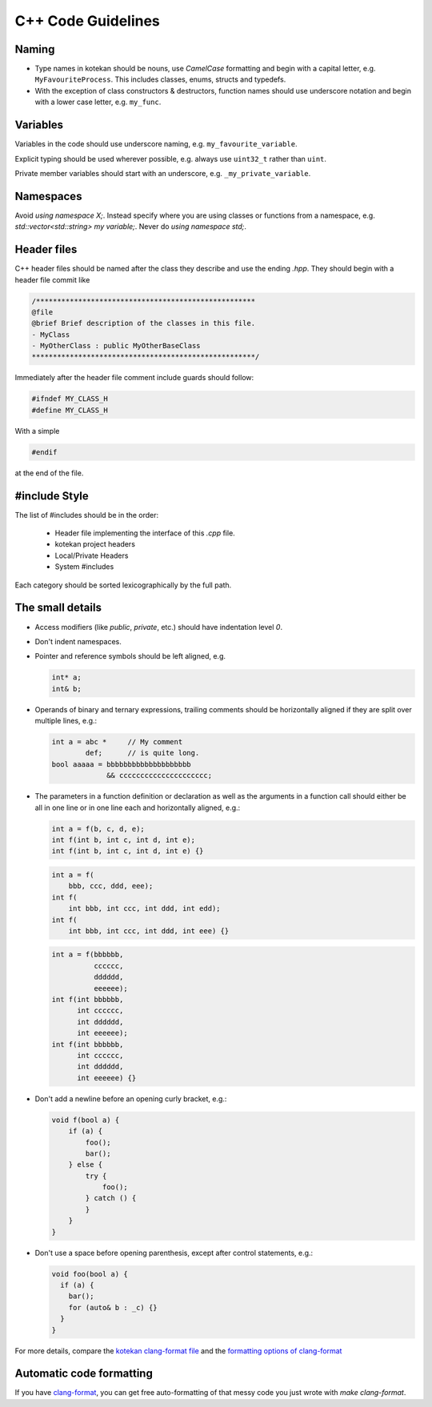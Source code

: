 C++ Code Guidelines
---------------------

Naming
^^^^^^^^^^
- Type names in kotekan should be nouns, use *CamelCase* formatting and begin
  with a capital letter, e.g. ``MyFavouriteProcess``. This includes classes,
  enums, structs and typedefs.
- With the exception of class constructors & destructors, function names should
  use underscore notation and begin with a lower case letter, e.g. ``my_func``.

Variables
^^^^^^^^^^
Variables in the code should use underscore naming, e.g.
``my_favourite_variable``.

Explicit typing should be used wherever possible, e.g. always use ``uint32_t``
rather than ``uint``.

Private member variables should start with an underscore, e.g.
``_my_private_variable``.

Namespaces
^^^^^^^^^^
Avoid `using namespace X;`. Instead specify where you are using classes or
functions from a namespace, e.g. `std::vector<std::string> my variable;`.
Never do `using namespace std;`.

Header files
^^^^^^^^^^^^^
C++ header files should be named after the class they describe and use the
ending `.hpp`. They should begin with a header file commit like

.. code-block:: c++

    /****************************************************
    @file
    @brief Brief description of the classes in this file.
    - MyClass
    - MyOtherClass : public MyOtherBaseClass
    *****************************************************/

Immediately after the header file comment include guards should follow:

.. code-block:: c++

    #ifndef MY_CLASS_H
    #define MY_CLASS_H

With a simple

.. code-block:: c++

    #endif

at the end of the file.


#include Style
^^^^^^^^^^^^^^^
The list of #includes should be in the order:

 - Header file implementing the interface of this `.cpp` file.
 - kotekan project headers
 - Local/Private Headers
 - System #includes

Each category should be sorted lexicographically by the full path.

The small details
^^^^^^^^^^^^^^^^^^

- Access modifiers (like `public`, `private`, etc.) should have indentation level
  `0`.

- Don't indent namespaces.

- Pointer and reference symbols should be left aligned, e.g.

  .. code-block:: c++

      int* a;
      int& b;

- Operands of binary and ternary expressions, trailing comments should be
  horizontally aligned if
  they are split over multiple lines, e.g.:

  .. code-block:: c++

      int a = abc *     // My comment
              def;      // is quite long.
      bool aaaaa = bbbbbbbbbbbbbbbbbbbb
                   && ccccccccccccccccccccc;

- The parameters in a function definition or declaration as well as the
  arguments in a function call should either be all in one line or in one line
  each and horizontally aligned, e.g.:

  .. code-block:: c++

      int a = f(b, c, d, e);
      int f(int b, int c, int d, int e);
      int f(int b, int c, int d, int e) {}

  .. code-block:: c++

      int a = f(
          bbb, ccc, ddd, eee);
      int f(
          int bbb, int ccc, int ddd, int edd);
      int f(
          int bbb, int ccc, int ddd, int eee) {}

  .. code-block:: c++

      int a = f(bbbbbb,
                cccccc,
                dddddd,
                eeeeee);
      int f(int bbbbbb,
            int cccccc,
            int dddddd,
            int eeeeee);
      int f(int bbbbbb,
            int cccccc,
            int dddddd,
            int eeeeee) {}

- Don't add a newline before an opening curly bracket, e.g.:

  .. code-block:: c++

      void f(bool a) {
          if (a) {
              foo();
              bar();
          } else {
              try {
                  foo();
              } catch () {
              }
          }
      }

- Don't use a space before opening parenthesis, except after control statements,
  e.g.:

  .. code-block:: c++

      void foo(bool a) {
        if (a) {
          bar();
          for (auto& b : _c) {}
        }
      }

For more details, compare the `kotekan clang-format file
<https://github.com/kotekan/kotekan/blob/master/.clang-format>`_ and the
`formatting options of clang-format
<https://clang.llvm.org/docs/ClangFormatStyleOptions.html>`_


Automatic code formatting
^^^^^^^^^^^^^^^^^^^^^^^^^^^

If you have `clang-format <https://clang.llvm.org/docs/ClangFormat.html>`_,
you can get free auto-formatting of that messy code you just wrote with
`make clang-format`.